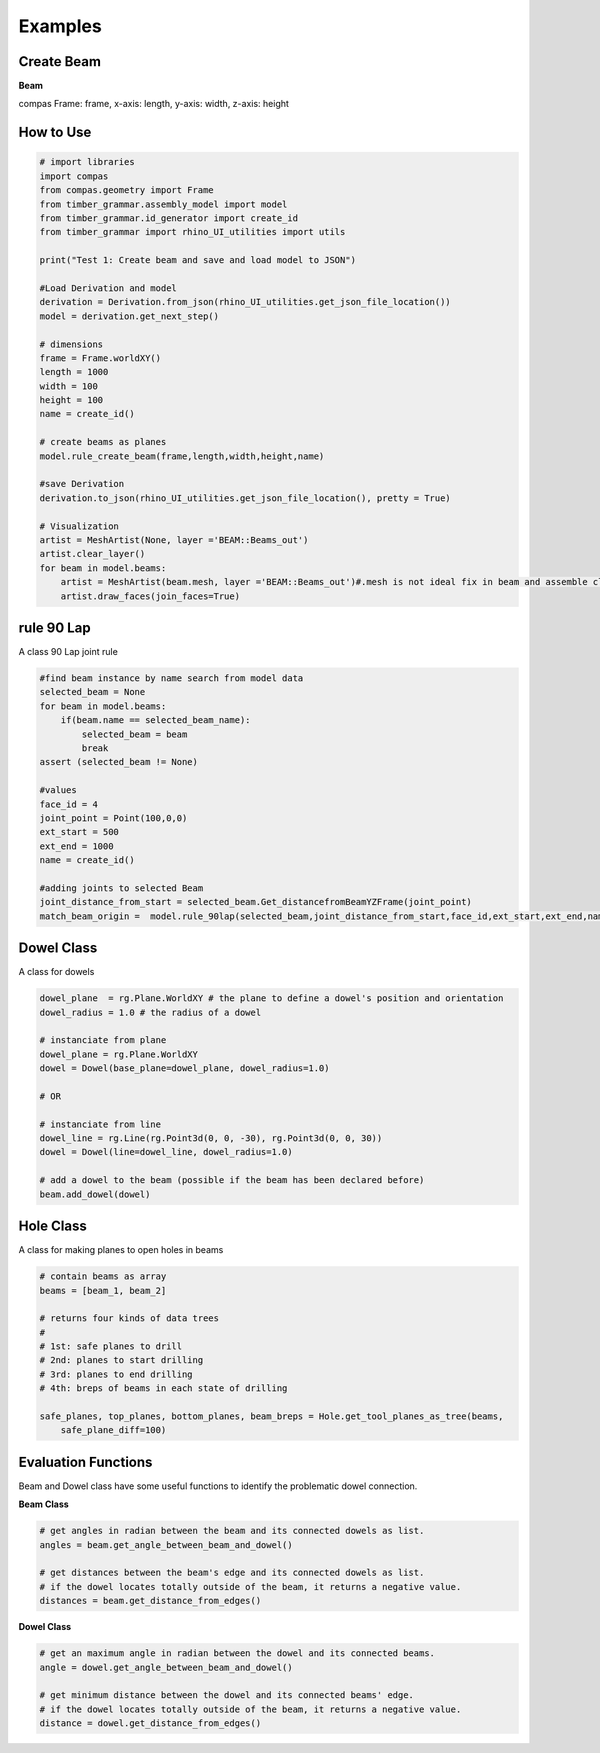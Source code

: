 Examples
================

Create Beam
-----------

**Beam**

compas Frame: frame, x-axis: length, y-axis: width, z-axis: height


.. image:: https://raw.githubusercontent.com/ytakzk/Gradual_Assemblies/master/docs/source/_static/plane_orientation.png


How to Use
--------------------

.. code-block :: python

    # import libraries
    import compas
    from compas.geometry import Frame
    from timber_grammar.assembly_model import model 
    from timber_grammar.id_generator import create_id
    from timber_grammar import rhino_UI_utilities import utils

    print("Test 1: Create beam and save and load model to JSON")

    #Load Derivation and model
    derivation = Derivation.from_json(rhino_UI_utilities.get_json_file_location())
    model = derivation.get_next_step()

    # dimensions
    frame = Frame.worldXY()
    length = 1000
    width = 100
    height = 100
    name = create_id()

    # create beams as planes
    model.rule_create_beam(frame,length,width,height,name)

    #save Derivation 
    derivation.to_json(rhino_UI_utilities.get_json_file_location(), pretty = True)

    # Visualization
    artist = MeshArtist(None, layer ='BEAM::Beams_out')
    artist.clear_layer()
    for beam in model.beams:
        artist = MeshArtist(beam.mesh, layer ='BEAM::Beams_out')#.mesh is not ideal fix in beam and assemble class
        artist.draw_faces(join_faces=True)

.. image:: https://raw.githubusercontent.com/KEERTHANAUDAY/timber_grammar/master/docs/source/_static/create beam.png


rule 90 Lap
-----------

A class 90 Lap joint rule 

.. code-block :: python

    #find beam instance by name search from model data
    selected_beam = None
    for beam in model.beams:
        if(beam.name == selected_beam_name):
            selected_beam = beam
            break
    assert (selected_beam != None)

    #values
    face_id = 4
    joint_point = Point(100,0,0)
    ext_start = 500
    ext_end = 1000
    name = create_id() 
    
    #adding joints to selected Beam 
    joint_distance_from_start = selected_beam.Get_distancefromBeamYZFrame(joint_point)
    match_beam_origin =  model.rule_90lap(selected_beam,joint_distance_from_start,face_id,ext_start,ext_end,name) 
     
.. image:: https://raw.githubusercontent.com/KEERTHANAUDAY/timber_grammar/master/docs/source/_static/create beam.png


Dowel Class
--------------------

A class for dowels

.. code-block :: python

    dowel_plane  = rg.Plane.WorldXY # the plane to define a dowel's position and orientation
    dowel_radius = 1.0 # the radius of a dowel

    # instanciate from plane
    dowel_plane = rg.Plane.WorldXY
    dowel = Dowel(base_plane=dowel_plane, dowel_radius=1.0)

    # OR

    # instanciate from line
    dowel_line = rg.Line(rg.Point3d(0, 0, -30), rg.Point3d(0, 0, 30))
    dowel = Dowel(line=dowel_line, dowel_radius=1.0)

    # add a dowel to the beam (possible if the beam has been declared before)
    beam.add_dowel(dowel)


Hole Class
--------------------

A class for making planes to open holes in beams

.. code-block :: python

    # contain beams as array
    beams = [beam_1, beam_2]

    # returns four kinds of data trees
    #
    # 1st: safe planes to drill
    # 2nd: planes to start drilling
    # 3rd: planes to end drilling
    # 4th: breps of beams in each state of drilling

    safe_planes, top_planes, bottom_planes, beam_breps = Hole.get_tool_planes_as_tree(beams,
        safe_plane_diff=100)


Evaluation Functions
-----------------------

Beam and Dowel class have some useful functions to identify the problematic dowel connection.


**Beam Class**	

.. code-block :: python

    # get angles in radian between the beam and its connected dowels as list.
    angles = beam.get_angle_between_beam_and_dowel()

    # get distances between the beam's edge and its connected dowels as list.
    # if the dowel locates totally outside of the beam, it returns a negative value.
    distances = beam.get_distance_from_edges()

**Dowel Class**	

.. code-block :: python

    # get an maximum angle in radian between the dowel and its connected beams.
    angle = dowel.get_angle_between_beam_and_dowel()

    # get minimum distance between the dowel and its connected beams' edge.
    # if the dowel locates totally outside of the beam, it returns a negative value.
    distance = dowel.get_distance_from_edges()
